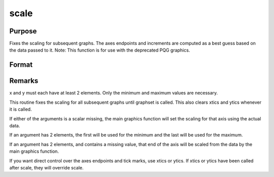 
scale
==============================================

Purpose
----------------

Fixes the scaling for subsequent graphs. The
axes endpoints and increments are computed as a best guess based on
the data passed to it.
Note: This function is for use with the deprecated PQG graphics.
 

Format
----------------
.. function:: scale(x, y)

    :param x: the X axis data.
    :type x: matrix

    :param y: the Y axis data.
    :type y: matrix



Remarks
-------

x and y must each have at least 2 elements. Only the minimum and maximum
values are necessary.

This routine fixes the scaling for all subsequent graphs until graphset
is called. This also clears xtics and ytics whenever it is called.

If either of the arguments is a scalar missing, the main graphics
function will set the scaling for that axis using the actual data.

If an argument has 2 elements, the first will be used for the minimum
and the last will be used for the maximum.

If an argument has 2 elements, and contains a missing value, that end of
the axis will be scaled from the data by the main graphics function.

If you want direct control over the axes endpoints and tick marks, use
xtics or ytics. If xtics or ytics have been called after scale, they
will override scale.

